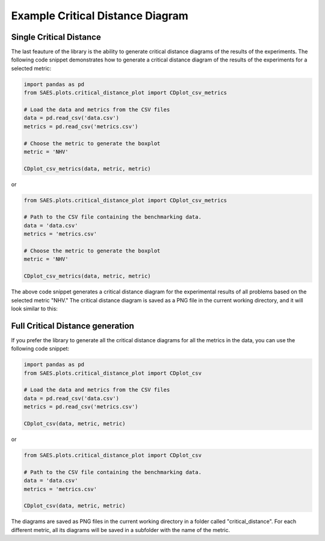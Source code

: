 Example Critical Distance Diagram
=================================

Single Critical Distance 
------------------------

The last feauture of the library is the ability to generate critical distance diagrams of the results of the experiments. The following code snippet demonstrates how to generate a critical distance diagram of the results of the experiments for a selected metric:

.. code-block:: python

    import pandas as pd
    from SAES.plots.critical_distance_plot import CDplot_csv_metrics

    # Load the data and metrics from the CSV files
    data = pd.read_csv('data.csv')
    metrics = pd.read_csv('metrics.csv')

    # Choose the metric to generate the boxplot
    metric = 'NHV'

    CDplot_csv_metrics(data, metric, metric)

or

.. code-block:: python

    from SAES.plots.critical_distance_plot import CDplot_csv_metrics

    # Path to the CSV file containing the benchmarking data.
    data = 'data.csv'
    metrics = 'metrics.csv'

    # Choose the metric to generate the boxplot
    metric = 'NHV'
    
    CDplot_csv_metrics(data, metric, metric)

The above code snippet generates a critical distance diagram for the experimental results of all problems based on the selected metric "NHV." The critical distance diagram is saved as a PNG file in the current working directory, and it will look similar to this:

.. image:: NHV_cd_plot.png
   :alt: CD diagram
   :width: 100%
   :align: center

Full Critical Distance generation
-----------------------------------

If you prefer the library to generate all the critical distance diagrams for all the metrics in the data, you can use the following code snippet:

.. code-block:: python

    import pandas as pd
    from SAES.plots.critical_distance_plot import CDplot_csv

    # Load the data and metrics from the CSV files
    data = pd.read_csv('data.csv')
    metrics = pd.read_csv('metrics.csv')

    CDplot_csv(data, metric, metric)

or

.. code-block:: python

    from SAES.plots.critical_distance_plot import CDplot_csv

    # Path to the CSV file containing the benchmarking data.
    data = 'data.csv'
    metrics = 'metrics.csv'
    
    CDplot_csv(data, metric, metric)

The diagrams are saved as PNG files in the current working directory in a folder called "critical_distance". For each different metric, all its diagrams will be saved in a subfolder with the name of the metric.